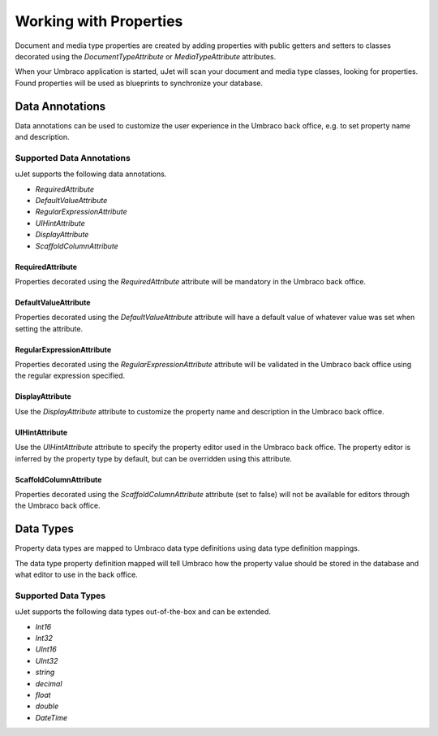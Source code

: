 ***********************
Working with Properties
***********************
Document and media type properties are created by adding properties with public getters and setters to classes decorated using the `DocumentTypeAttribute` or `MediaTypeAttribute` attributes.

When your Umbraco application is started, uJet will scan your document and media type classes, looking for properties. Found properties will be used as blueprints to synchronize your database.

Data Annotations
================
Data annotations can be used to customize the user experience in the Umbraco back office, e.g. to set property name and description.

Supported Data Annotations
--------------------------
uJet supports the following data annotations.

* `RequiredAttribute`
* `DefaultValueAttribute`
* `RegularExpressionAttribute`
* `UIHintAttribute`
* `DisplayAttribute`
* `ScaffoldColumnAttribute`

RequiredAttribute
^^^^^^^^^^^^^^^^^
Properties decorated using the `RequiredAttribute` attribute will be mandatory in the Umbraco back office.

DefaultValueAttribute
^^^^^^^^^^^^^^^^^^^^^
Properties decorated using the `DefaultValueAttribute` attribute will have a default value of whatever value was set when setting the attribute.

RegularExpressionAttribute
^^^^^^^^^^^^^^^^^^^^^^^^^^
Properties decorated using the `RegularExpressionAttribute` attribute will be validated in the Umbraco back office using the regular expression specified.

DisplayAttribute
^^^^^^^^^^^^^^^^
Use the `DisplayAttribute` attribute to customize the property name and description in the Umbraco back office.

UIHintAttribute
^^^^^^^^^^^^^^^
Use the `UIHintAttribute` attribute to specify the property editor used in the Umbraco back office. The property editor is inferred by the property type by default, but can be overridden using this attribute.

ScaffoldColumnAttribute
^^^^^^^^^^^^^^^^^^^^^^^
Properties decorated using the `ScaffoldColumnAttribute` attribute (set to false) will not be available for editors through the Umbraco back office.

Data Types
==========
Property data types are mapped to Umbraco data type definitions using data type definition mappings.

The data type property definition mapped will tell Umbraco how the property value should be stored in the database and what editor to use in the back office.

Supported Data Types
--------------------

uJet supports the following data types out-of-the-box and can be extended.

* `Int16`
* `Int32`
* `UInt16`
* `UInt32`
* `string`
* `decimal`
* `float`
* `double`
* `DateTime`